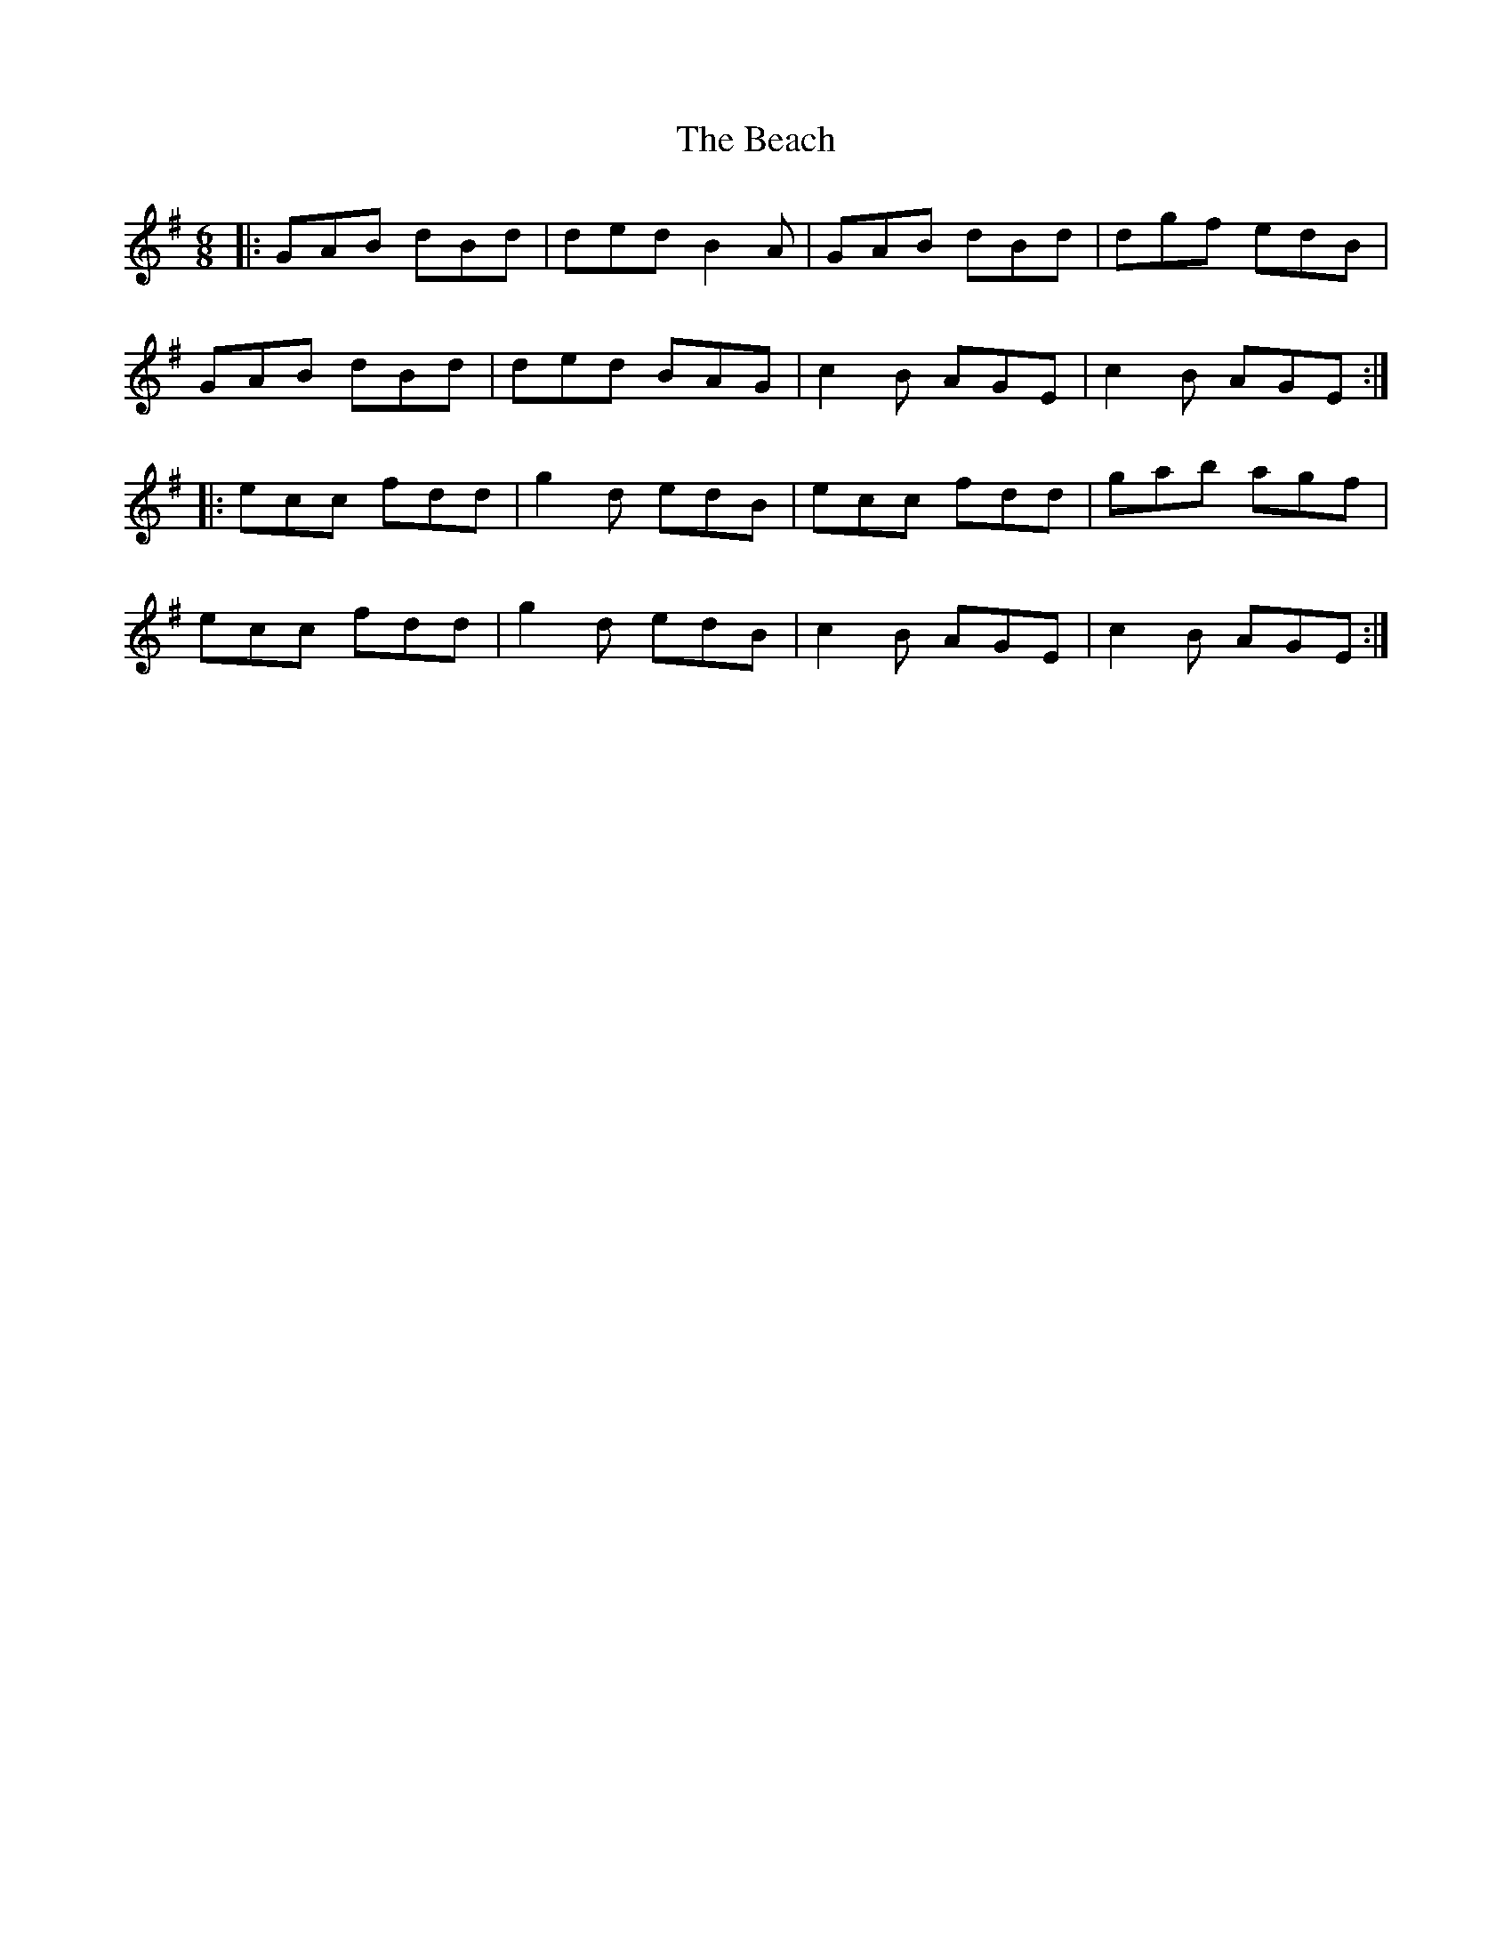 X: 3055
T: Beach, The
R: jig
M: 6/8
K: Gmajor
|:GAB dBd|ded B2A|GAB dBd|dgf edB|
GAB dBd|ded BAG|c2B AGE|c2B AGE:|
|:ecc fdd|g2d edB|ecc fdd|gab agf|
ecc fdd|g2d edB|c2B AGE|c2B AGE:|

